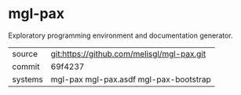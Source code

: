 * mgl-pax

Exploratory programming environment and documentation generator.

|---------+--------------------------------------------|
| source  | git:https://github.com/melisgl/mgl-pax.git |
| commit  | 69f4237                                    |
| systems | mgl-pax mgl-pax.asdf mgl-pax-bootstrap     |
|---------+--------------------------------------------|
